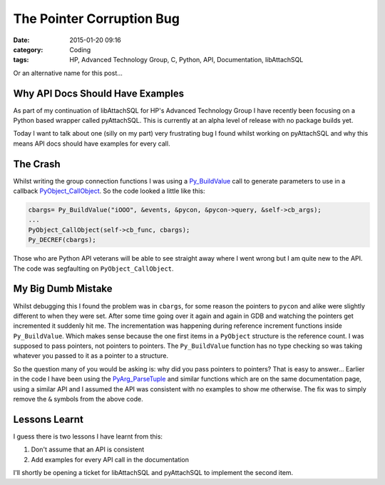 The Pointer Corruption Bug
==========================

:date: 2015-01-20 09:16
:category: Coding
:tags: HP, Advanced Technology Group, C, Python, API, Documentation, libAttachSQL

Or an alternative name for this post...

Why API Docs Should Have Examples
---------------------------------

As part of my continuation of libAttachSQL for HP's Advanced Technology Group I have recently been focusing on a Python based wrapper called pyAttachSQL.  This is currently at an alpha level of release with no package builds yet.

Today I want to talk about one (silly on my part) very frustrating bug I found whilst working on pyAttachSQL and why this means API docs should have examples for every call.

The Crash
---------

Whilst writing the group connection functions I was using a `Py_BuildValue <https://docs.python.org/2/c-api/arg.html#c.Py_BuildValue>`_ call to generate parameters to use in a callback `PyObject_CallObject <https://docs.python.org/2/c-api/object.html#c.PyObject_CallObject>`_.  So the code looked a little like this:

.. code-block:: c

   cbargs= Py_BuildValue("iOOO", &events, &pycon, &pycon->query, &self->cb_args);
   ...
   PyObject_CallObject(self->cb_func, cbargs);
   Py_DECREF(cbargs);

Those who are Python API veterans will be able to see straight away where I went wrong but I am quite new to the API.  The code was segfaulting on ``PyObject_CallObject``.

My Big Dumb Mistake
-------------------

.. image:: /images/droids.jpg

Whilst debugging this I found the problem was in ``cbargs``, for some reason the pointers to ``pycon`` and alike were slightly different to when they were set.  After some time going over it again and again in GDB and watching the pointers get incremented it suddenly hit me.  The incrementation was happening during reference increment functions inside ``Py_BuildValue``.  Which makes sense because the one first items in a ``PyObject`` structure is the reference count.  I was supposed to pass pointers, not pointers to pointers.  The ``Py_BuildValue`` function has no type checking so was taking whatever you passed to it as a pointer to a structure.

So the question many of you would be asking is: why did you pass pointers to pointers?  That is easy to answer...  Earlier in the code I have been using the `PyArg_ParseTuple <https://docs.python.org/2/c-api/arg.html#c.PyArg_ParseTuple>`_ and similar functions which are on the same documentation page, using a similar API and I assumed the API was consistent with no examples to show me otherwise.  The fix was to simply remove the ``&`` symbols from the above code.

Lessons Learnt
--------------

I guess there is two lessons I have learnt from this:

1. Don't assume that an API is consistent
2. Add examples for every API call in the documentation

I'll shortly be opening a ticket for libAttachSQL and pyAttachSQL to implement the second item.
